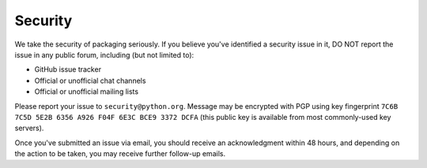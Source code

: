 Security
========

We take the security of packaging seriously. If you believe you've identified a
security issue in it, DO NOT report the issue in any public forum, including
(but not limited to):

- GitHub issue tracker
- Official or unofficial chat channels
- Official or unofficial mailing lists

Please report your issue to ``security@python.org``. Message may be encrypted
with PGP using key fingerprint ``7C6B 7C5D 5E2B 6356 A926 F04F 6E3C BCE9 3372
DCFA`` (this public key is available from most commonly-used key servers).

Once you've submitted an issue via email, you should receive an acknowledgment
within 48 hours, and depending on the action to be taken, you may receive
further follow-up emails.
